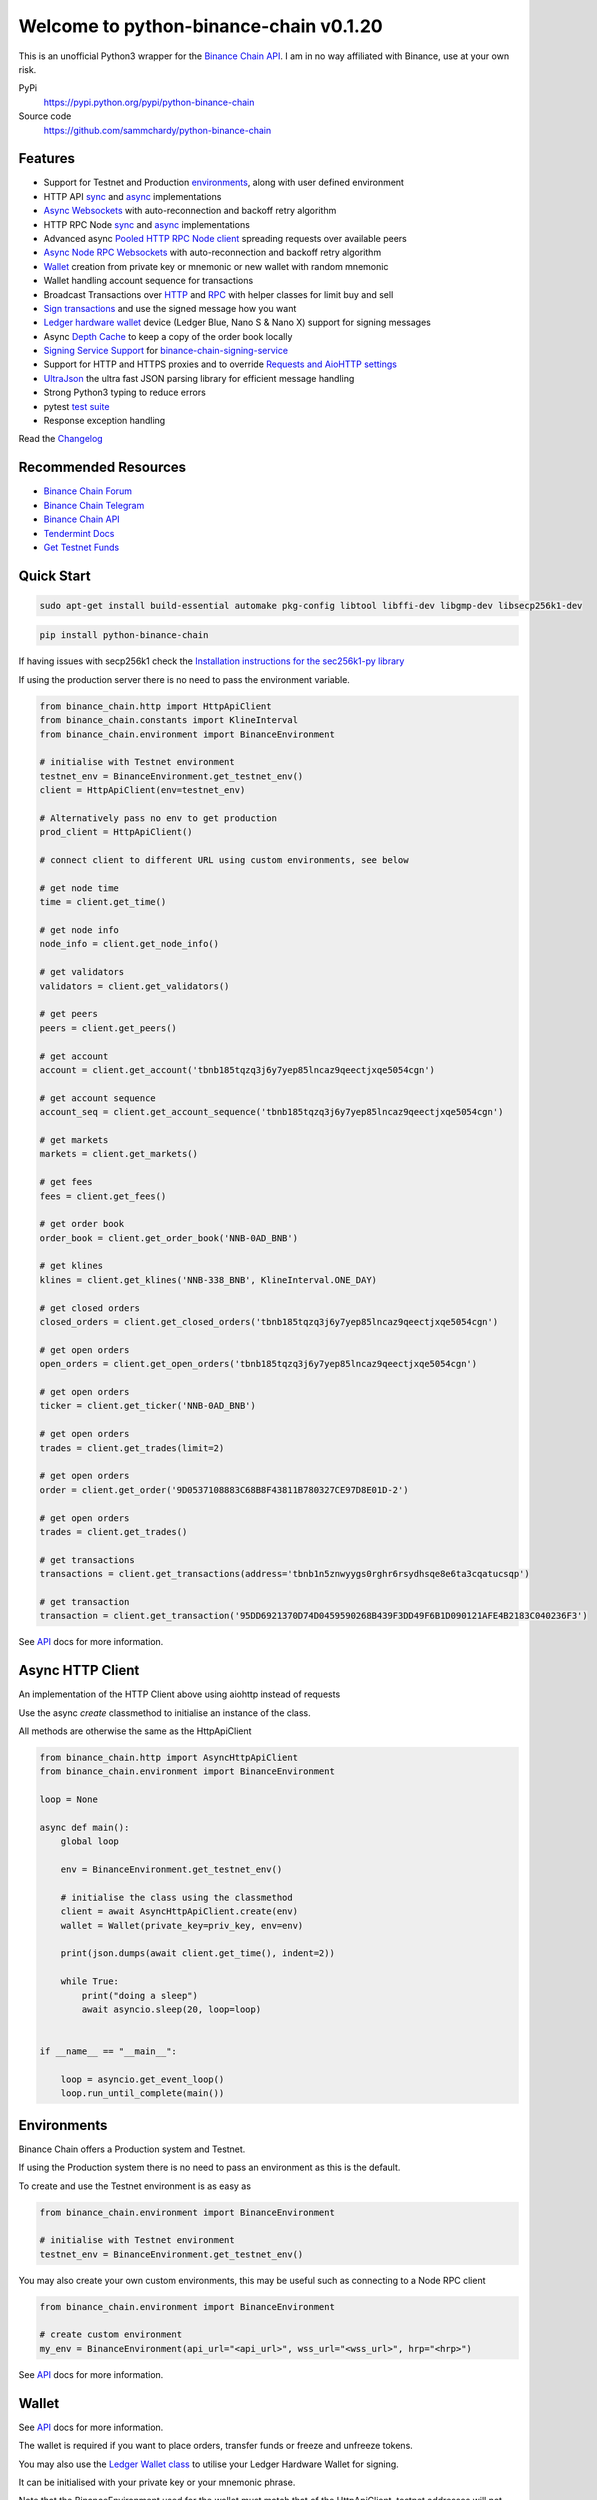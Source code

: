=======================================
Welcome to python-binance-chain v0.1.20
=======================================

.. image:: https://img.shields.io/pypi/v/python-binance-chain.svg
    :target: https://pypi.python.org/pypi/python-binance-chain

.. image:: https://img.shields.io/pypi/l/python-binance-chain.svg
    :target: https://pypi.python.org/pypi/python-binance-chain

.. image:: https://img.shields.io/travis/sammchardy/python-binance-chain.svg
    :target: https://travis-ci.org/sammchardy/python-binance-chain

.. image:: https://img.shields.io/coveralls/sammchardy/python-binance-chain.svg
    :target: https://coveralls.io/github/sammchardy/python-binance-chain

.. image:: https://img.shields.io/pypi/wheel/python-binance-chain.svg
    :target: https://pypi.python.org/pypi/python-binance-chain

.. image:: https://img.shields.io/pypi/pyversions/python-binance-chain.svg
    :target: https://pypi.python.org/pypi/python-binance-chain

This is an unofficial Python3 wrapper for the `Binance Chain API <https://binance-chain.github.io/api-reference/dex-api/paths.html>`_. I am in no way affiliated with Binance, use at your own risk.


PyPi
  https://pypi.python.org/pypi/python-binance-chain

Source code
  https://github.com/sammchardy/python-binance-chain


Features
--------

- Support for Testnet and Production `environments <#environments>`_, along with user defined environment
- HTTP API `sync <#quick-start>`_ and `async <#async-http-client>`_ implementations
- `Async Websockets <#websockets>`_ with auto-reconnection and backoff retry algorithm
- HTTP RPC Node `sync <#node-rpc-http>`_ and `async <#node-rpc-http-async>`_ implementations
- Advanced async `Pooled HTTP RPC Node client <#pooled-node-rpc-client>`_ spreading requests over available peers
- `Async Node RPC Websockets <#node-rpc-websockets>`_ with auto-reconnection and backoff retry algorithm
- `Wallet <#wallet>`_ creation from private key or mnemonic or new wallet with random mnemonic
- Wallet handling account sequence for transactions
- Broadcast Transactions over `HTTP <#broadcast-messages-on-httpapiclient>`_ and `RPC <#node-rpc-http>`_ with helper classes for limit buy and sell
- `Sign transactions <#sign-transaction>`_ and use the signed message how you want
- `Ledger hardware wallet <#ledger>`_ device (Ledger Blue, Nano S & Nano X) support for signing messages
- Async `Depth Cache <#depth-cache>`_ to keep a copy of the order book locally
- `Signing Service Support <#signing-service>`_ for `binance-chain-signing-service <https://github.com/sammchardy/binance-chain-signing-service>`_
- Support for HTTP and HTTPS proxies and to override `Requests and AioHTTP settings <requests-and-aiohttp-settings>`_
- `UltraJson <https://github.com/esnme/ultrajson>`_ the ultra fast JSON parsing library for efficient message handling
- Strong Python3 typing to reduce errors
- pytest `test suite <#running-tests>`_
- Response exception handling

Read the `Changelog <https://python-binance-chain.readthedocs.io/en/latest/changelog.html>`_


Recommended Resources
---------------------

- `Binance Chain Forum <https://community.binance.org/>`_
- `Binance Chain Telegram <https://t.me/BinanceDEXchange>`_
- `Binance Chain API <https://binance-chain.github.io/>`_
- `Tendermint Docs <https://tendermint.com/docs/>`_
- `Get Testnet Funds <https://www.binance.vision/tutorials/binance-dex-funding-your-testnet-account>`_


Quick Start
-----------

.. code:: bash

    sudo apt-get install build-essential automake pkg-config libtool libffi-dev libgmp-dev libsecp256k1-dev
    
.. code:: bash

    pip install python-binance-chain

If having issues with secp256k1 check the `Installation instructions for the sec256k1-py library <https://github.com/ludbb/secp256k1-py#installation>`_

If using the production server there is no need to pass the environment variable.

.. code:: python

    from binance_chain.http import HttpApiClient
    from binance_chain.constants import KlineInterval
    from binance_chain.environment import BinanceEnvironment

    # initialise with Testnet environment
    testnet_env = BinanceEnvironment.get_testnet_env()
    client = HttpApiClient(env=testnet_env)

    # Alternatively pass no env to get production
    prod_client = HttpApiClient()

    # connect client to different URL using custom environments, see below

    # get node time
    time = client.get_time()

    # get node info
    node_info = client.get_node_info()

    # get validators
    validators = client.get_validators()

    # get peers
    peers = client.get_peers()

    # get account
    account = client.get_account('tbnb185tqzq3j6y7yep85lncaz9qeectjxqe5054cgn')

    # get account sequence
    account_seq = client.get_account_sequence('tbnb185tqzq3j6y7yep85lncaz9qeectjxqe5054cgn')

    # get markets
    markets = client.get_markets()

    # get fees
    fees = client.get_fees()

    # get order book
    order_book = client.get_order_book('NNB-0AD_BNB')

    # get klines
    klines = client.get_klines('NNB-338_BNB', KlineInterval.ONE_DAY)

    # get closed orders
    closed_orders = client.get_closed_orders('tbnb185tqzq3j6y7yep85lncaz9qeectjxqe5054cgn')

    # get open orders
    open_orders = client.get_open_orders('tbnb185tqzq3j6y7yep85lncaz9qeectjxqe5054cgn')

    # get open orders
    ticker = client.get_ticker('NNB-0AD_BNB')

    # get open orders
    trades = client.get_trades(limit=2)

    # get open orders
    order = client.get_order('9D0537108883C68B8F43811B780327CE97D8E01D-2')

    # get open orders
    trades = client.get_trades()

    # get transactions
    transactions = client.get_transactions(address='tbnb1n5znwyygs0rghr6rsydhsqe8e6ta3cqatucsqp')

    # get transaction
    transaction = client.get_transaction('95DD6921370D74D0459590268B439F3DD49F6B1D090121AFE4B2183C040236F3')

See `API <https://python-binance-chain.readthedocs.io/en/latest/binance-chain.html#module-binance_chain>`_ docs for more information.

Async HTTP Client
-----------------

An implementation of the HTTP Client above using aiohttp instead of requests

Use the async `create` classmethod to initialise an instance of the class.

All methods are otherwise the same as the HttpApiClient


.. code:: python

    from binance_chain.http import AsyncHttpApiClient
    from binance_chain.environment import BinanceEnvironment

    loop = None

    async def main():
        global loop

        env = BinanceEnvironment.get_testnet_env()

        # initialise the class using the classmethod
        client = await AsyncHttpApiClient.create(env)
        wallet = Wallet(private_key=priv_key, env=env)

        print(json.dumps(await client.get_time(), indent=2))

        while True:
            print("doing a sleep")
            await asyncio.sleep(20, loop=loop)


    if __name__ == "__main__":

        loop = asyncio.get_event_loop()
        loop.run_until_complete(main())


Environments
------------

Binance Chain offers a Production system and Testnet.

If using the Production system there is no need to pass an environment as this is the default.

To create and use the Testnet environment is as easy as

.. code:: python

    from binance_chain.environment import BinanceEnvironment

    # initialise with Testnet environment
    testnet_env = BinanceEnvironment.get_testnet_env()

You may also create your own custom environments, this may be useful such as connecting to a Node RPC client

.. code:: python

    from binance_chain.environment import BinanceEnvironment

    # create custom environment
    my_env = BinanceEnvironment(api_url="<api_url>", wss_url="<wss_url>", hrp="<hrp>")


See `API <https://python-binance-chain.readthedocs.io/en/latest/binance-chain.html#module-binance_chain.environment>`_ docs for more information.

Wallet
------

See `API <https://python-binance-chain.readthedocs.io/en/latest/binance-chain.html#module-binance_chain.wallet>`_ docs for more information.

The wallet is required if you want to place orders, transfer funds or freeze and unfreeze tokens.

You may also use the `Ledger Wallet class <#ledger>`_ to utilise your Ledger Hardware Wallet for signing.

It can be initialised with your private key or your mnemonic phrase.

Note that the BinanceEnvironment used for the wallet must match that of the HttpApiClient, testnet addresses will not
work on the production system.

The Wallet class can also create a new account for you by calling the `Wallet.create_random_wallet()` function,
see examples below


**Initialise from Private Key**

.. code:: python

    from binance_chain.wallet import Wallet
    from binance_chain.environment import BinanceEnvironment

    testnet_env = BinanceEnvironment.get_testnet_env()
    wallet = Wallet('private_key_string', env=testnet_env)
    print(wallet.address)
    print(wallet.private_key)
    print(wallet.public_key_hex)

**Initialise from Mnemonic**

.. code:: python

    from binance_chain.wallet import Wallet
    from binance_chain.environment import BinanceEnvironment

    testnet_env = BinanceEnvironment.get_testnet_env()
    wallet = Wallet.create_wallet_from_mnemonic('mnemonic word string', env=testnet_env)
    print(wallet.address)
    print(wallet.private_key)
    print(wallet.public_key_hex)

**Initialise by generating a random Mneomonic**

.. code:: python

    from binance_chain.wallet import Wallet
    from binance_chain.environment import BinanceEnvironment

    testnet_env = BinanceEnvironment.get_testnet_env(, env=testnet_env)
    wallet = Wallet.create_random_wallet(env=env)
    print(wallet.address)
    print(wallet.private_key)
    print(wallet.public_key_hex)

Broadcast Messages on HttpApiClient
-----------------------------------

See `API <https://python-binance-chain.readthedocs.io/en/latest/binance-chain.html#module-binance_chain.messages>`_ docs for more information.

Requires a Wallet to have been created.

The Wallet will increment the request sequence when broadcasting messages through the HttpApiClient.

If the sequence gets out of sync call `wallet.reload_account_sequence(client)`, where client is an instance of HttpApiClient.

**Place Order**

General case

.. code:: python

    from binance_chain.http import HttpApiClient
    from binance_chain.messages import NewOrderMsg
    from binance_chain.wallet import Wallet

    wallet = Wallet('private_key_string')
    client = HttpApiClient()

    # construct the message
    new_order_msg = NewOrderMsg(
        wallet=wallet,
        symbol="ANN-457_BNB",
        time_in_force=TimeInForce.GTE,
        order_type=OrderType.LIMIT,
        side=OrderSide.BUY,
        price=Decimal(0.000396000),
        quantity=Decimal(12)
    )
    # then broadcast it
    res = client.broadcast_msg(new_order_msg, sync=True)

**Limit Order Buy**

.. code:: python

    from binance_chain.messages import LimitOrderBuyMsg

    limit_order_msg = LimitOrderBuyMsg(
        wallet=wallet,
        symbol='ANN-457_BNB',
        price=0.000396000,
        quantity=12
    )

**Limit Order Sell**

.. code:: python

    from binance_chain.messages import LimitOrderSellMsg

    limit_order_msg = LimitOrderSellMsg(
        wallet=wallet,
        symbol='ANN-457_BNB',
        price=0.000396000,
        quantity=12
    )

**Cancel Order**

.. code:: python

    from binance_chain.http import HttpApiClient
    from binance_chain.messages import CancelOrderMsg
    from binance_chain.wallet import Wallet

    wallet = Wallet('private_key_string')
    client = HttpApiClient()

    # construct the message
    cancel_order_msg = CancelOrderMsg(
        wallet=wallet,
        order_id="order_id_string",
        symbol='ANN-457_BNB',
    )
    # then broadcast it
    res = client.broadcast_msg(cancel_order_msg, sync=True)


**Freeze Tokens**

.. code:: python

    from binance_chain.http import HttpApiClient
    from binance_chain.messages import FreezeMsg
    from binance_chain.wallet import Wallet

    wallet = Wallet('private_key_string')
    client = HttpApiClient()

    # construct the message
    freeze_msg = FreezeMsg(
        wallet=wallet,
        symbol='BNB',
        amount=Decimal(10)
    )
    # then broadcast it
    res = client.broadcast_msg(freeze_msg, sync=True)


**Unfreeze Tokens**

.. code:: python

    from binance_chain.http import HttpApiClient
    from binance_chain.messages import UnFreezeMsg
    from binance_chain.wallet import Wallet

    wallet = Wallet('private_key_string')
    client = HttpApiClient()

    # construct the message
    unfreeze_msg = UnFreezeMsg(
        wallet=wallet,
        symbol='BNB',
        amount=Decimal(10)
    )
    # then broadcast it
    res = client.broadcast_msg(unfreeze_msg, sync=True)


**Transfer Tokens**

.. code:: python

    from binance_chain.http import HttpApiClient
    from binance_chain.messages import TransferMsg
    from binance_chain.wallet import Wallet

    wallet = Wallet('private_key_string')
    client = HttpApiClient()

    transfer_msg = TransferMsg(
        wallet=wallet,
        symbol='BNB',
        amount=1,
        to_address='<to address>',
        memo='Thanks for the beer'
    )
    res = client.broadcast_msg(transfer_msg, sync=True)

**Transfer Multiple Tokens**

.. code:: python

    from binance_chain.http import HttpApiClient
    from binance_chain.messages import TransferMsg, Transfer
    from binance_chain.wallet import Wallet

    wallet = Wallet('private_key_string')
    client = HttpApiClient()

    multi_transfer_msg = TransferMsg(
        wallet=wallet,
        transfers=[
            Transfer(symbol='ETH.B', amount=1),
            Transfer(symbol='BNB', amount=1),
        ],
        to_address='<to address>',
        memo='Thanks for the beer'
    )
    res = client.broadcast_msg(multi_transfer_msg, sync=True)

**Vote for proposal**

.. code:: python

    from binance_chain.http import HttpApiClient
    from binance_chain.messages import VoteMsg
    from binance_chain.wallet import Wallet
    from binance_chain.constants import VoteOption

    wallet = Wallet('private_key_string')
    client = HttpApiClient()

    vote_msg = VoteMsg(
        wallet=wallet,
        proposal_id=1,
        vote_option=VoteOption.YES
    )
    res = client.broadcast_msg(vote_msg, sync=True)


Sign Transaction
----------------

If you want to simply sign a transaction you can do that as well.

This is a transfer example

.. code:: python

    from binance_chain.messages import TransferMsg, Signature
    from binance_chain.wallet import Wallet

    wallet = Wallet('private_key_string')

    transfer_msg = TransferMsg(
        wallet=wallet,
        symbol='BNB',
        amount=1,
        to_address='<to address>'
    )
    signed_msg = Signature(transfer_msg).sign()



Websockets
----------

See `API <https://python-binance-chain.readthedocs.io/en/latest/binance-chain.html#module-binance_chain.websockets>`_ docs for more information.

.. code:: python

    import asyncio

    from binance_chain.websockets import BinanceChainSocketManager
    from binance_chain.environment import BinanceEnvironment

    testnet_env = BinanceEnvironment.get_testnet_env()

    address = 'tbnb...'
    loop = None

    async def main():
        global loop

        async def handle_evt(msg):
            """Function to handle websocket messages
            """
            print(msg)

        # connect to testnet env
        bcsm = await BinanceChainSocketManager.create(loop, handle_evt, address2, env=testnet_env)

        # subscribe to relevant endpoints
        await bcsm.subscribe_orders(address)
        await bcsm.subscribe_market_depth(["FCT-B60_BNB", "0KI-0AF_BNB"])
        await bcsm.subscribe_market_delta(["FCT-B60_BNB", "0KI-0AF_BNB"])
        await bcsm.subscribe_trades(["FCT-B60_BNB", "0KI-0AF_BNB"])
        await bcsm.subscribe_ticker(["FCT-B60_BNB", "0KI-0AF_BNB"])

        while True:
            print("sleeping to keep loop open")
            await asyncio.sleep(20, loop=loop)


    if __name__ == "__main__":

        loop = asyncio.get_event_loop()
        loop.run_until_complete(main())

**Unsubscribe**

.. code:: python

    # with an existing BinanceChainSocketManager instance

    await bcsm.unsubscribe_orders()

    # can unsubscribe from a particular symbol, after subscribing to multiple
    await bcsm.subscribe_market_depth(["0KI-0AF_BNB"])


**Close Connection**

.. code:: python

    # with an existing BinanceChainSocketManager instance

    await bcsm.close_connection()


Node RPC HTTP
-------------

See `API <https://python-binance-chain.readthedocs.io/en/latest/binance-chain.html#module-binance_chain.node_rpc>`_ docs for more information.

The binance_chain.http.HttpApiClient has a helper function `get_node_peers()` which returns a list of peers with Node RPC functionality

.. code:: python

    from binance_chain.http import HttpApiClient, PeerType
    from binance_chain.node_rpc import HttpRpcClient

    httpapiclient = HttpApiClient()

    # get a peer that support node requests
    peers = httpapiclient.get_node_peers()
    listen_addr = peers[0]['listen_addr']

    # connect to this peer
    rpc_client = HttpRpcClient(listen_addr)

    # test some endpoints
    abci_info = rpc_client.get_abci_info()
    consensus_state = rpc_client.dump_consensus_state()
    genesis = rpc_client.get_genesis()
    net_info = rpc_client.get_net_info()
    num_unconfirmed_txs = rpc_client.get_num_unconfirmed_txs()
    status = rpc_client.get_status()
    health = rpc_client.get_health()
    unconfirmed_txs = rpc_client.get_unconfirmed_txs()
    validators = rpc_client.get_validators()

    block_height = rpc_client.get_block_height(10)


Node RPC HTTP Async
-------------------

An aiohttp implementation of the Node RPC HTTP API.

Use the async `create` classmethod to initialise an instance of the class.

All methods are the same as the binance_chain.node_rpc.http.HttpRpcClient.

.. code:: python

    from binance_chain.node_rpc.http import AsyncHttpRpcClient
    from binance_chain.http import AsyncHttpApiClient, PeerType
    from binance_chain.environment import BinanceEnvironment

    loop = None

    async def main():
        global loop

        testnet_env = BinanceEnvironment.get_testnet_env()

        # create the client using the classmethod
        http_client = await AsyncHttpApiClient.create(env=testnet_env)

        peers = await http_client.get_node_peers()
        listen_addr = peers[0]['listen_addr']

        rcp_client = await AsyncHttpRpcClient.create(listen_addr)

        print(json.dumps(await rcp_client.get_abci_info(), indent=2))

        while True:
            print("doing a sleep")
            await asyncio.sleep(20, loop=loop)


    if __name__ == "__main__":

        loop = asyncio.get_event_loop()
        loop.run_until_complete(main())


Broadcast Messages on Node RPC HTTP Client
------------------------------------------

Requires a Wallet to have been created

The Wallet will increment the request sequence when broadcasting messages through the HttpApiClient.

If the sequence gets out of sync call `wallet.reload_account_sequence(client)`, where client is an instance of HttpApiClient.

**Place Order**

.. code:: python

    from binance_chain.node_rpc import HttpRpcClient
    from binance_chain.messages import LimitOrderBuyMsg
    from binance_chain.wallet import Wallet
    from binance_chain.constants import RpcBroadcastRequestType

    wallet = Wallet('private_key_string')
    rpc_client = HttpRpcClient(listen_addr)

    limit_order_msg = LimitOrderBuyMsg(
        wallet=wallet,
        symbol='ANN-457_BNB',
        price=0.000396000,
        quantity=12
    )

    # then broadcast it, by default in synchronous mode
    res = rpc_client.broadcast_msg(limit_order_msg)

    # alternative async request
    res = rpc_client.broadcast_msg(new_order_msg, request_type=RpcBroadcastRequestType.ASYNC)

    # or commit request
    res = rpc_client.broadcast_msg(new_order_msg, request_type=RpcBroadcastRequestType.COMMIT)

Other messages can be constructed similar to examples above

Pooled Node RPC Client
----------------------

This client connects to all available peer nodes in the network and spreads requests across them.

This helps reduce API rate limit errors.

The interface is the same as the above HttpRpcClient and AsyncHttpRpcClient classes for consistency.

Requests can be sent using `asyncio gather <https://docs.python.org/3/library/asyncio-task.html#asyncio.gather>`_ note to
check the number of clients connected to and not exceed that amount

.. code:: python

    import asyncio
    from binance_chain.node_rpc.pooled_client import PooledRpcClient


    async def main():

        # initialise the client, default production environment
        client = await PooledRpcClient.create()

        # optionally include an environment
        testnet_env = BinanceEnvironment.get_testnet_env()
        client = await PooledRpcClient.create(env=testnet_env)

        # show the number of peers connected with the num_peers property
        print(f"Connected to {client.num_peers} peers")

        # requests can be send in bulk using asyncio gather
        for i in range(0, 5):
            res = await asyncio.gather(
                client.get_abci_info(),
                client.get_consensus_state(),
                client.get_net_info(),
                client.get_status(),
                client.get_health(),
            )
            print(f'{i}: {res}')

        print(await client.get_block(1000))

        print(await client.get_blockchain_info(1000, 2000))

    if __name__ == "__main__":

        loop = asyncio.get_event_loop()
        loop.run_until_complete(main())


To keep the peer connections up to date you may re-initialise the list of peers by calling the `initialise_peers` function

.. code:: python

    client.initialise_peers()


Node RPC Websockets
-------------------

See `API <https://python-binance-chain.readthedocs.io/en/latest/binance-chain.html#module-binance_chain.node_rpc.websockets>`_ docs for more information.

For subscribe query examples see the `documentation here <https://docs.binance.org/api-reference/node-rpc.html#631-subscribe>`_

.. code:: python

    import asyncio

    from binance_chain.http import HttpApiClient
    from binance_chain.environment import BinanceEnvironment
    from binance_chain.node_rpc.websockets import WebsocketRpcClient

    loop = None

    async def main():
        global loop

        async def handle_evt(msg):
            print(msg)

        # find node peers on testnet
        testnet_env = BinanceEnvironment.get_testnet_env()
        client = HttpApiClient(testnet_env)

        peers = client.get_node_peers()

        # construct websocket listen address - may not be correct
        listen_addr = re.sub(r"^https?:\/\/", "tcp://", peers[0]['listen_addr'])

        # create custom environment for RPC Websocket
        node_env = BinanceEnvironment(
            api_url=testnet_env.api_url,
            wss_url=listen_addr,
            hrp=testnet_env.hrp
        )

        wrc = await WebsocketRpcClient.create(loop, handle_evt, env=node_env)

        await wrc.subscribe("tm.event = 'NewBlock'")
        await wrc.abci_info()

        while True:
            print("sleeping to keep loop open")
            await asyncio.sleep(20, loop=loop)


    if __name__ == "__main__":

        loop = asyncio.get_event_loop()
        loop.run_until_complete(main())

**Unsubscribe**

.. code:: python

    # with an existing WebsocketRpcClient instance

    await wrc.unsubscribe("tm.event = 'NewBlock'")

**Unsubscribe All**

.. code:: python

    # with an existing WebsocketRpcClient instance

    await wrc.unsubscribe_all()


Depth Cache
-----------

Follow the order book for a specified trading pair.

Note: This may not be 100% reliable as the response info available from Binance Chain may not always match up

.. code:: python


    from binance_chain.depthcache import DepthCacheManager
    from binance_chain.environment import BinanceEnvironment
    from binance_chain.http import HttpApiClient

    dcm = None
    loop = None


    async def main():
        global dcm1, loop

        async def process_depth(depth_cache):
            print("symbol {}".format(depth_cache.symbol))
            print("1: top 5 asks")
            print(depth_cache.get_asks()[:5])
            print("1: top 5 bids")
            print(depth_cache.get_bids()[:5])

        env = BinanceEnvironment.get_testnet_env()
        client = HttpApiClient(env=env)

        dcm = await DepthCacheManager.create(client, loop, "100K-9BC_BNB", process_depth, env=env)

        while True:
            print("doing a sleep")
            await asyncio.sleep(20, loop=loop)


    if __name__ == "__main__":

        loop = asyncio.get_event_loop()
        loop.run_until_complete(main())


Signing Service
---------------

A Service to sign and optionally also broadcast messages for you.

The service holds the private keys of the accounts and supplies a username and password to interact with these accounts.

This client re-uses the binance_chain.messages types. In this case no wallet parameter is required.

This client interacts with the `binance-chain-signing-service <https://github.com/sammchardy/binance-chain-signing-service>`_ read the docs there
to create our own signing service.

**Signing and then broadcasting**

.. code:: python

    from binance_chain.messages import NewOrderMsg
    from binance_chain.signing.http import HttpApiSigningClient

    signing_client = HttpApiSigningClient('http://localhost:8000', username='sam', password='mypass')

    # print(client.signing_service_auth())

    new_order_msg = NewOrderMsg(
        symbol='ANN-457_BNB',
        order_type=OrderType.LIMIT,
        side=OrderSide.BUY,
        price=0.000396000,
        quantity=10,
        time_in_force=TimeInForce.GOOD_TILL_EXPIRE
    )
    new_order_hex = signing_client.sign_order(new_order_msg, wallet_name='wallet_1')

the `sign_order` method can also take a binance_chain.messages.LimitOrderBuyMsg or binance_chain.messages.LimitOrderSellMsg instance.


This hex can then be broadcast using the normal HTTP Client like so


.. code:: python

    from binance_chain.http import HttpApiClient
    from binance_chain.environment import BinanceEnvironment

    # initialise with environment that is supported by the signing service wallet
    testnet_env = BinanceEnvironment.get_testnet_env()
    client = HttpApiClient(env=testnet_env)

    res = client.broadcast_hex_msg(new_order_hex['signed_msg'], sync=True)

The signing service supports binance_chain.messages types
NewOrderMsg, CancelOrderMsg, FreezeMsg, UnFreezeMsg and TransferMsg


**Signing and broadcasting in one**

To sign and broadcast an order use the `broadcast_order` method. This returns the response from the Binance Chain exchange.

.. code:: python

    from binance_chain.messages import NewOrderMsg
    from binance_chain.signing.http import HttpApiSigningClient

    signing_client = HttpApiSigningClient('http://localhost:8000', username='sam', password='mypass')

    # print(client.signing_service_auth())

    new_order_msg = NewOrderMsg(
        symbol='ANN-457_BNB',
        order_type=OrderType.LIMIT,
        side=OrderSide.BUY,
        price=0.000396000,
        quantity=10,
        time_in_force=TimeInForce.GOOD_TILL_EXPIRE
    )
    res = signing_client.broadcast_order(new_order_msg, wallet_name='wallet_1')


Async Signing Service
---------------------

Like all other libraries there is an async version.

.. code:: python

    from binance_chain.signing.http import AsyncHttpApiSigningClient
    from binance_chain.http import AsyncHttpApiClient, PeerType
    from binance_chain.environment import BinanceEnvironment

    loop = None

    async def main():
        global loop

        # create the client using the classmethod
        signing_client = await AsyncHttpApiSigningClient.create('http://localhost:8000', username='sam', password='mypass')

        new_order_msg = NewOrderMsg(
            symbol='ANN-457_BNB',
            order_type=OrderType.LIMIT,
            side=OrderSide.BUY,
            price=0.000396000,
            quantity=10,
            time_in_force=TimeInForce.GOOD_TILL_EXPIRE
        )

        # simply sign the message
        sign_res = await signing_client.sign_order(new_order_msg, wallet_name='wallet_1')

        # or broadcast it as well
        broadcast_res = await signing_client.broadcast_order(new_order_msg, wallet_name='wallet_1')

        print(json.dumps(await rcp_client.get_abci_info(), indent=2))

        while True:
            print("doing a sleep")
            await asyncio.sleep(20, loop=loop)


    if __name__ == "__main__":

        loop = asyncio.get_event_loop()
        loop.run_until_complete(main())

Ledger
------

Sign transactions with your Ledger wallet, supports Ledger Blue, Nano S and Nano X.

Make sure you have registered on Binance Chain with your Ledger address.

Make sure that you have connected your Ledger and are in the Binance Chain app.

Install python-binance-chain with this optional library like so `pip install python-binance-chain[ledger]`

Uses the `btchip-python library <https://github.com/LedgerHQ/btchip-python>`_ if having issues installing check their github page

.. code:: python

    from binance_chain.ledger import getDongle, LedgerApp, LedgerWallet
    from binance_chain.environment import BinanceEnvironment

    dongle = getDongle(debug=True)

    testnet_env = BinanceEnvironment.get_testnet_env()
    app = LedgerApp(dongle, env=testnet_env)

    # get the Ledger Binance app version
    print(app.get_version())

    # Show your address on the Ledger
    print(app.show_address())

    # Get your address and public key from the Ledger
    print(app.get_address())

    # Get your public key from the Ledger
    print(app.get_public_key())


Create a Wallet to use with the HTTP and Node RPC clients

.. code:: python

    # this will prompt you on your Ledger to confirm the address you want to use
    wallet = LedgerWallet(app, env=testnet_env)


    # now create messages and sign them with this wallet
    from binance_chain.http import HttpApiClient
    from binance_chain.messages import NewOrderMsg, OrderType, OrderSide, TimeInForce

    client = HttpApiClient(env=testnet_env)
    new_order_msg = NewOrderMsg(
        wallet=wallet,
        symbol='ANN-457_BNB',
        order_type=OrderType.LIMIT,
        side=OrderSide.BUY,
        price=0.000396000,
        quantity=10,
        time_in_force=TimeInForce.GOOD_TILL_EXPIRE
    )
    new_order_res = client.broadcast_msg(new_order_msg, sync=True)

    print(new_order_res)


Requests and AioHTTP Settings
-----------------------------

`python-binance-chain` uses `requests <http://docs.python-requests.org>`_ and `aiohttp <https://github.com/aio-libs/aiohttp>`_ libraries.

You can set custom requests parameters for all API calls when creating any of the http clients.

.. code:: python

    client = HttpApiClient(request_params={"verify": False, "timeout": 20})

Check out either the `requests documentation <http://docs.python-requests.org>`_ or `aiohttp documentation <https://github.com/aio-libs/aiohttp>`_ for all options.

**Proxy Settings**

You can use the settings method above

.. code:: python

    proxies = {
        'http': 'http://10.10.1.10:3128',
        'https': 'http://10.10.1.10:1080'
    }

    # in the Client instantiation
    client = HttpApiClient(request_params={'proxies': proxies})

Or set an environment variable for your proxy if required to work across all requests.

An example for Linux environments from the `requests Proxies documentation <http://docs.python-requests.org/en/master/user/advanced/#proxies>`_ is as follows.

.. code-block:: bash

    $ export HTTP_PROXY="http://10.10.1.10:3128"
    $ export HTTPS_PROXY="http://10.10.1.10:1080"

For Windows environments

.. code-block:: bash

    C:\>set HTTP_PROXY=http://10.10.1.10:3128
    C:\>set HTTPS_PROXY=http://10.10.1.10:1080


Running Tests
-------------

.. code-block:: bash

    git clone https://github.com/sammchardy/python-binance-chain.git
    cd python-binance-chain
    pip install -r test-requirements.txt

    python -m pytest tests/


Donate
------

If this library helped you out feel free to donate.

- ETH: 0xD7a7fDdCfA687073d7cC93E9E51829a727f9fE70
- NEO: AVJB4ZgN7VgSUtArCt94y7ZYT6d5NDfpBo
- LTC: LPC5vw9ajR1YndE1hYVeo3kJ9LdHjcRCUZ
- BTC: 1Dknp6L6oRZrHDECRedihPzx2sSfmvEBys

Thanks
------

`Sipa <https://github.com/sipa/bech32>` for python reference implementation for Bech32 and segwit addresses


Other Exchanges
---------------

If you use `Binance <https://www.binance.com/?ref=10099792>`_ check out my `python-binance <https://github.com/sammchardy/python-binance>`_ library.

If you use `Kucoin <https://www.kucoin.com/?rcode=E42cWB>`_ check out my `python-kucoin <https://github.com/sammchardy/python-kucoin>`_ library.

If you use `Allcoin <https://www.allcoin.com/Account/RegisterByPhoneNumber/?InviteCode=MTQ2OTk4MDgwMDEzNDczMQ==>`_ check out my `python-allucoin <https://github.com/sammchardy/python-allcoin>`_ library.

If you use `IDEX <https://idex.market>`_ check out my `python-idex <https://github.com/sammchardy/python-idex>`_ library.

If you use `BigONE <https://big.one>`_ check out my `python-bigone <https://github.com/sammchardy/python-bigone>`_ library.

.. image:: https://analytics-pixel.appspot.com/UA-111417213-1/github/python-kucoin?pixel
